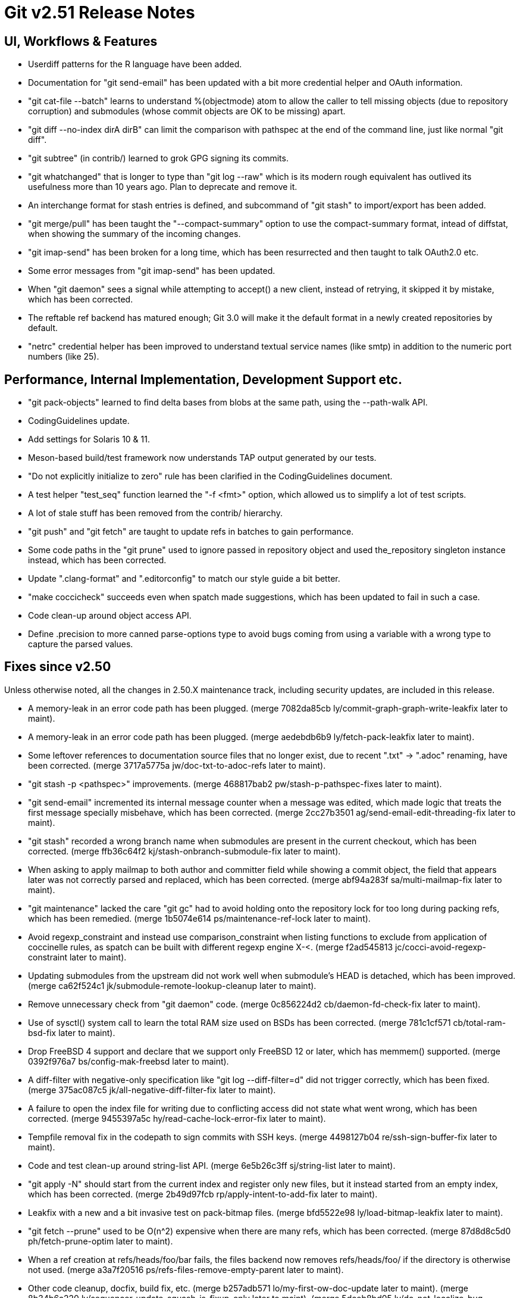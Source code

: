 Git v2.51 Release Notes
=======================

UI, Workflows & Features
------------------------

 * Userdiff patterns for the R language have been added.

 * Documentation for "git send-email" has been updated with a bit more
   credential helper and OAuth information.

 * "git cat-file --batch" learns to understand %(objectmode) atom to
   allow the caller to tell missing objects (due to repository
   corruption) and submodules (whose commit objects are OK to be
   missing) apart.

 * "git diff --no-index dirA dirB" can limit the comparison with
   pathspec at the end of the command line, just like normal "git
   diff".

 * "git subtree" (in contrib/) learned to grok GPG signing its commits.

 * "git whatchanged" that is longer to type than "git log --raw"
   which is its modern rough equivalent has outlived its usefulness
   more than 10 years ago.  Plan to deprecate and remove it.

 * An interchange format for stash entries is defined, and subcommand
   of "git stash" to import/export has been added.

 * "git merge/pull" has been taught the "--compact-summary" option to
   use the compact-summary format, intead of diffstat, when showing
   the summary of the incoming changes.

 * "git imap-send" has been broken for a long time, which has been
   resurrected and then taught to talk OAuth2.0 etc.

 * Some error messages from "git imap-send" has been updated.

 * When "git daemon" sees a signal while attempting to accept() a new
   client, instead of retrying, it skipped it by mistake, which has
   been corrected.

 * The reftable ref backend has matured enough; Git 3.0 will make it
   the default format in a newly created repositories by default.

 * "netrc" credential helper has been improved to understand textual
   service names (like smtp) in addition to the numeric port numbers
   (like 25).


Performance, Internal Implementation, Development Support etc.
--------------------------------------------------------------

 * "git pack-objects" learned to find delta bases from blobs at the
   same path, using the --path-walk API.

 * CodingGuidelines update.

 * Add settings for Solaris 10 & 11.

 * Meson-based build/test framework now understands TAP output
   generated by our tests.

 * "Do not explicitly initialize to zero" rule has been clarified in
   the CodingGuidelines document.

 * A test helper "test_seq" function learned the "-f <fmt>" option,
   which allowed us to simplify a lot of test scripts.

 * A lot of stale stuff has been removed from the contrib/ hierarchy.

 * "git push" and "git fetch" are taught to update refs in batches to
   gain performance.

 * Some code paths in the "git prune" used to ignore passed in
   repository object and used the_repository singleton instance
   instead, which has been corrected.

 * Update ".clang-format" and ".editorconfig" to match our style guide
   a bit better.

 * "make coccicheck" succeeds even when spatch made suggestions, which
   has been updated to fail in such a case.

 * Code clean-up around object access API.

 * Define .precision to more canned parse-options type to avoid bugs
   coming from using a variable with a wrong type to capture the
   parsed values.


Fixes since v2.50
-----------------

Unless otherwise noted, all the changes in 2.50.X maintenance track,
including security updates, are included in this release.

 * A memory-leak in an error code path has been plugged.
   (merge 7082da85cb ly/commit-graph-graph-write-leakfix later to maint).

 * A memory-leak in an error code path has been plugged.
   (merge aedebdb6b9 ly/fetch-pack-leakfix later to maint).

 * Some leftover references to documentation source files that no
   longer exist, due to recent ".txt" -> ".adoc" renaming, have been
   corrected.
   (merge 3717a5775a jw/doc-txt-to-adoc-refs later to maint).

 * "git stash -p <pathspec>" improvements.
   (merge 468817bab2 pw/stash-p-pathspec-fixes later to maint).

 * "git send-email" incremented its internal message counter when a
   message was edited, which made logic that treats the first message
   specially misbehave, which has been corrected.
   (merge 2cc27b3501 ag/send-email-edit-threading-fix later to maint).

 * "git stash" recorded a wrong branch name when submodules are
   present in the current checkout, which has been corrected.
   (merge ffb36c64f2 kj/stash-onbranch-submodule-fix later to maint).

 * When asking to apply mailmap to both author and committer field
   while showing a commit object, the field that appears later was not
   correctly parsed and replaced, which has been corrected.
   (merge abf94a283f sa/multi-mailmap-fix later to maint).

 * "git maintenance" lacked the care "git gc" had to avoid holding
   onto the repository lock for too long during packing refs, which
   has been remedied.
   (merge 1b5074e614 ps/maintenance-ref-lock later to maint).

 * Avoid regexp_constraint and instead use comparison_constraint when
   listing functions to exclude from application of coccinelle rules,
   as spatch can be built with different regexp engine X-<.
   (merge f2ad545813 jc/cocci-avoid-regexp-constraint later to maint).

 * Updating submodules from the upstream did not work well when
   submodule's HEAD is detached, which has been improved.
   (merge ca62f524c1 jk/submodule-remote-lookup-cleanup later to maint).

 * Remove unnecessary check from "git daemon" code.
   (merge 0c856224d2 cb/daemon-fd-check-fix later to maint).

 * Use of sysctl() system call to learn the total RAM size used on
   BSDs has been corrected.
   (merge 781c1cf571 cb/total-ram-bsd-fix later to maint).

 * Drop FreeBSD 4 support and declare that we support only FreeBSD 12
   or later, which has memmem() supported.
   (merge 0392f976a7 bs/config-mak-freebsd later to maint).

 * A diff-filter with negative-only specification like "git log
   --diff-filter=d" did not trigger correctly, which has been fixed.
   (merge 375ac087c5 jk/all-negative-diff-filter-fix later to maint).

 * A failure to open the index file for writing due to conflicting
   access did not state what went wrong, which has been corrected.
   (merge 9455397a5c hy/read-cache-lock-error-fix later to maint).

 * Tempfile removal fix in the codepath to sign commits with SSH keys.
   (merge 4498127b04 re/ssh-sign-buffer-fix later to maint).

 * Code and test clean-up around string-list API.
   (merge 6e5b26c3ff sj/string-list later to maint).

 * "git apply -N" should start from the current index and register
   only new files, but it instead started from an empty index, which
   has been corrected.
   (merge 2b49d97fcb rp/apply-intent-to-add-fix later to maint).

 * Leakfix with a new and a bit invasive test on pack-bitmap files.
   (merge bfd5522e98 ly/load-bitmap-leakfix later to maint).

 * "git fetch --prune" used to be O(n^2) expensive when there are many
   refs, which has been corrected.
   (merge 87d8d8c5d0 ph/fetch-prune-optim later to maint).

 * When a ref creation at refs/heads/foo/bar fails, the files backend
   now removes refs/heads/foo/ if the directory is otherwise not used.
   (merge a3a7f20516 ps/refs-files-remove-empty-parent later to maint).

 * Other code cleanup, docfix, build fix, etc.
   (merge b257adb571 lo/my-first-ow-doc-update later to maint).
   (merge 8b34b6a220 ly/sequencer-update-squash-is-fixup-only later to maint).
   (merge 5dceb8bd05 ly/do-not-localize-bug-messages later to maint).
   (merge 61372dd613 ly/commit-buffer-reencode-leakfix later to maint).
   (merge 81cd1eef7d ly/pack-bitmap-root-leakfix later to maint).
   (merge bfc9f9cc64 ly/submodule-update-failure-leakfix later to maint).
   (merge 65dff89c6b ma/doc-diff-cc-headers later to maint).
   (merge efb61591ee jm/bundle-uri-debug-output-to-fp later to maint).
   (merge a3d278bb64 ly/prepare-show-merge-leakfix later to maint).
   (merge 1fde1c5daf ac/preload-index-wo-the-repository later to maint).
   (merge 855cfc65ae rm/t2400-modernize later to maint).
   (merge 2939494284 ly/run-builtin-use-passed-in-repo later to maint).
   (merge ff73f375bb jg/mailinfo-leakfix later to maint).
   (merge 996f14c02b jj/doc-branch-markup-fix later to maint).
   (merge 1e77de1864 cb/ci-freebsd-update-to-14.3 later to maint).
   (merge b0e9d25865 jk/fix-leak-send-pack later to maint).
   (merge f3a9558c8c bs/remote-helpers-doc-markup-fix later to maint).
   (merge c4e9775c60 kh/doc-config-subcommands later to maint).
   (merge de404249ab ps/perlless-test-fixes later to maint).
   (merge 953049eed8 ts/merge-orig-head-doc-fix later to maint).
   (merge 0c83bbc704 rj/freebsd-sysinfo-build-fix later to maint).
   (merge ad7780b38f ps/doc-pack-refs-auto-with-files-backend-fix later to maint).
